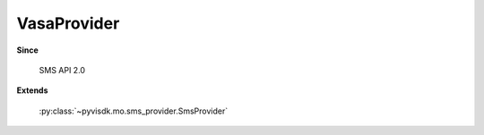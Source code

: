 
================================================================================
VasaProvider
================================================================================


**Since**
    
    SMS API 2.0
    
**Extends**
    
    :py:class:`~pyvisdk.mo.sms_provider.SmsProvider`
    
.. 'autoclass':: pyvisdk.mo.vasa_provider.VasaProvider
    :members:
    :inherited-members: